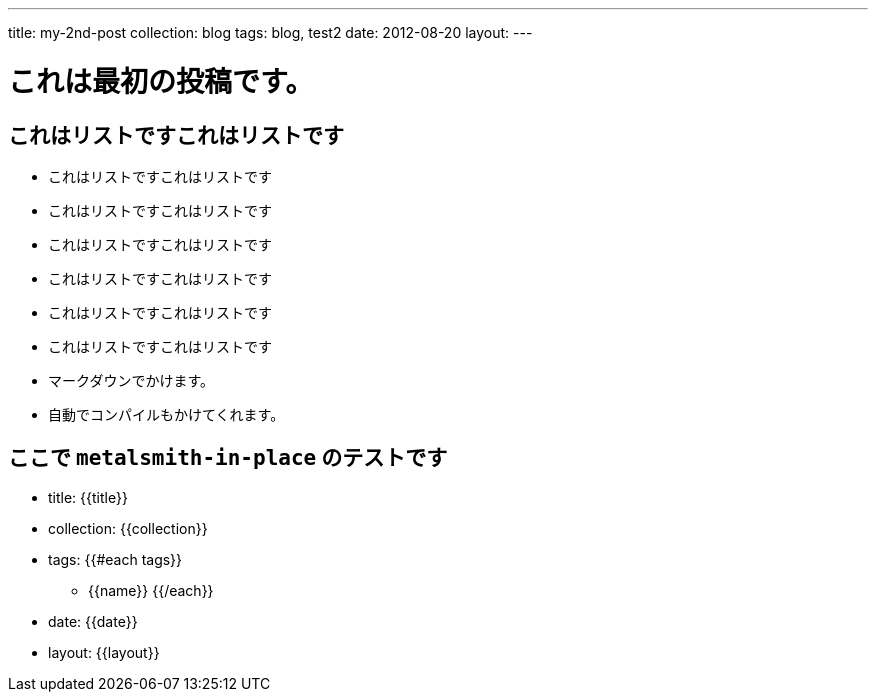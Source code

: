 ---
title: my-2nd-post
collection: blog
tags: blog, test2
date: 2012-08-20
layout:
---

= これは最初の投稿です。

== これはリストですこれはリストです
* これはリストですこれはリストです
* これはリストですこれはリストです
    * これはリストですこれはリストです
    * これはリストですこれはリストです
    * これはリストですこれはリストです
    * これはリストですこれはリストです

    * マークダウンでかけます。
    * 自動でコンパイルもかけてくれます。

== ここで `metalsmith-in-place` のテストです
* title: {{title}} 
* collection: {{collection}} 
* tags:
	{{#each tags}} 
	** {{name}} 
	{{/each}}
* date: {{date}} 
* layout: {{layout}} 
